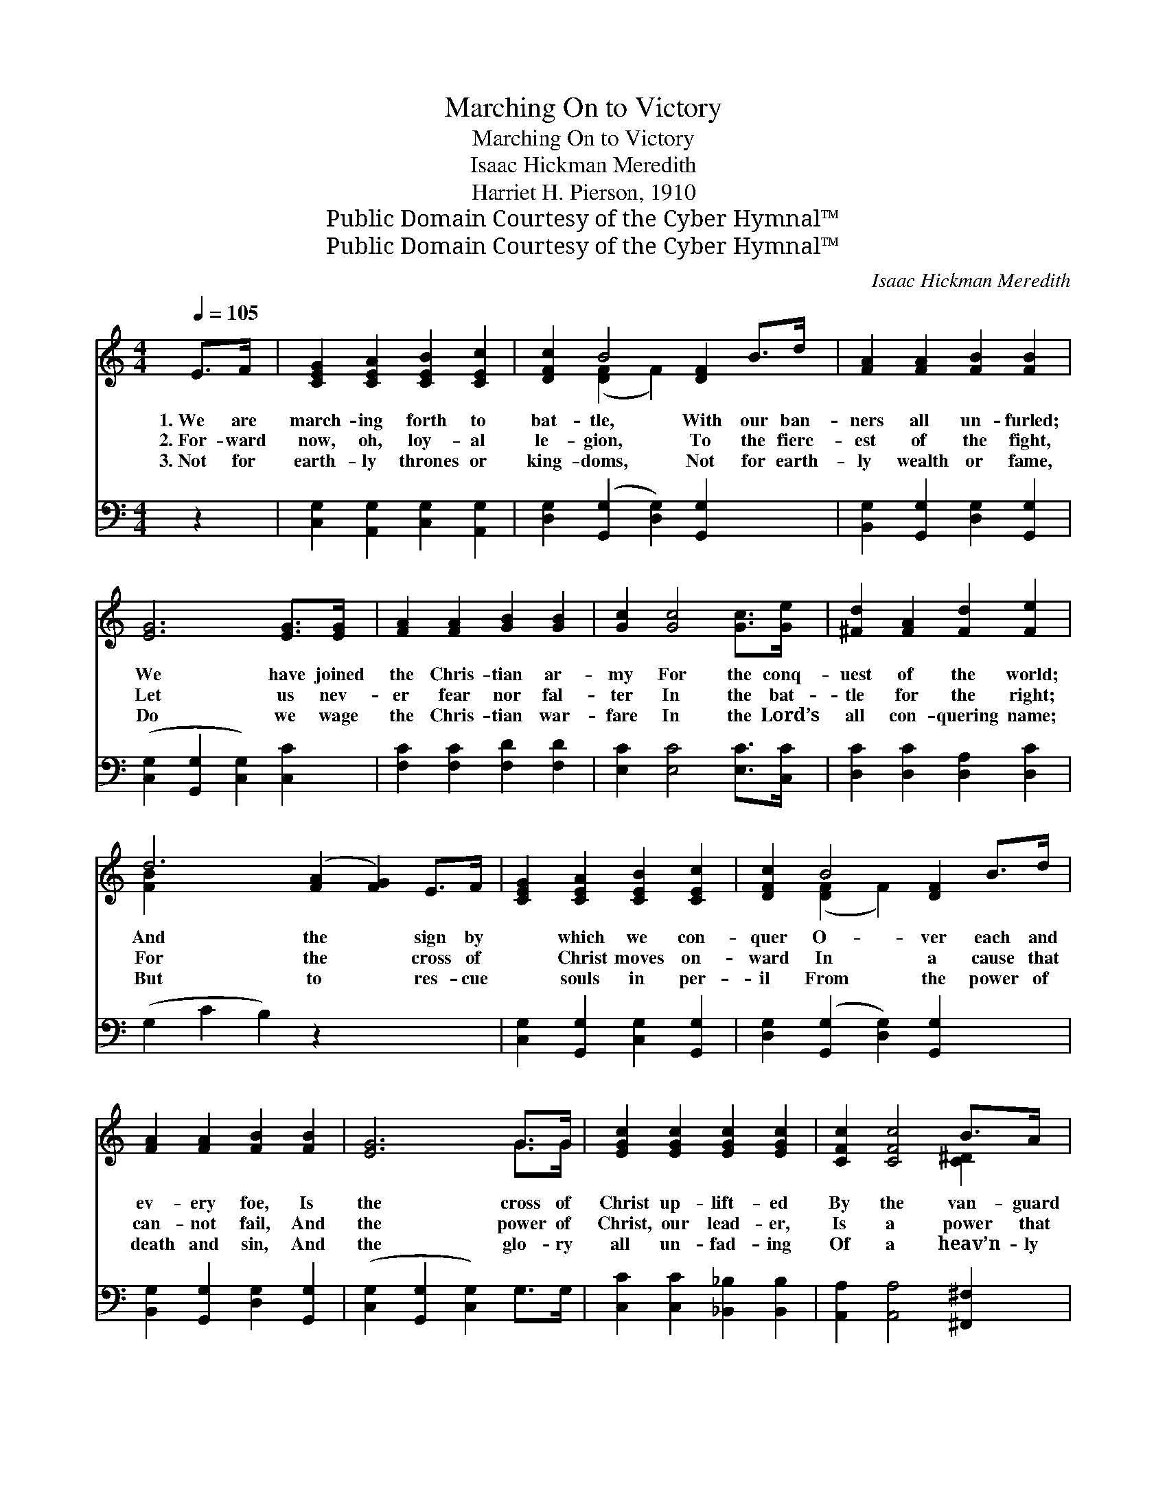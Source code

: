 X:1
T:Marching On to Victory
T:Marching On to Victory
T:Isaac Hickman Meredith
T:Harriet H. Pierson, 1910
T:Public Domain Courtesy of the Cyber Hymnal™
T:Public Domain Courtesy of the Cyber Hymnal™
C:Isaac Hickman Meredith
Z:Public Domain
Z:Courtesy of the Cyber Hymnal™
%%score ( 1 2 ) ( 3 4 )
L:1/8
Q:1/4=105
M:4/4
K:C
V:1 treble 
V:2 treble 
V:3 bass 
V:4 bass 
V:1
 E>F | [CEG]2 [CEA]2 [CEB]2 [CEc]2 | [DFc]2 B4 [DF]2 B>d | [FA]2 [FA]2 [FB]2 [FB]2 | %4
w: 1.~We are|march- ing forth to|bat- tle, With our ban-|ners all un- furled;|
w: 2.~For- ward|now, oh, loy- al|le- gion, To the fierc-|est of the fight,|
w: 3.~Not for|earth- ly thrones or|king- doms, Not for earth-|ly wealth or fame,|
 [EG]6 [EG]>[EG] | [FA]2 [FA]2 [GB]2 [GB]2 | [Gc]2 [Gc]4 [Gc]>[Ge] | [^Fd]2 [FA]2 [Fd]2 [Fe]2 | %8
w: We have joined|the Chris- tian ar-|my For the conq-|uest of the world;|
w: Let us nev-|er fear nor fal-|ter In the bat-|tle for the right;|
w: Do we wage|the Chris- tian war-|fare In the Lord’s|all con- quering name;|
 d6 ([FA]2 [FG]2) E>F | [CEG]2 [CEA]2 [CEB]2 [CEc]2 | [DFc]2 B4 [DF]2 B>d | %11
w: And the * sign by|* which we con-|quer O- ver each and|
w: For the * cross of|* Christ moves on-|ward In a cause that|
w: But to * res- cue|* souls in per-|il From the power of|
 [FA]2 [FA]2 [FB]2 [FB]2 | [EG]6 G>G | [EGc]2 [EGc]2 [EGc]2 [EGc]2 | [CFc]2 [CFc]4 B>A | %15
w: ev- ery foe, Is|the cross of|Christ up- lift- ed|By the van- guard|
w: can- not fail, And|the power of|Christ, our lead- er,|Is a power that|
w: death and sin, And|the glo- ry|all un- fad- ing|Of a heav’n- ly|
 [CEG]2 [EGc]2 [DFc]2 [DFB]2 | [CEc]6 ||"^Refrain" E>F | (z2 [EG]2) E>G x2 | %19
w: as we go. *||||
w: must pre- vail. March-|ing|on, ev-|* er on,|
w: crown to win. *||||
 z2 [FA]2 [FA]>[FA] x2 | [EG]2 [EG]2 [Gc]2 [^Fc]2 | [Gd]6 c>d | (z2 [Ge]2) d>c x2 | %23
w: ||||
w: * Where the|* cross of Christ|we see; March-|* ing on,|
w: ||||
 z2 !fermata![Ac]2 [GB]>[FA] x2 | !>![EG]2 !>![Gc]2 !>![Fc]2 !>![FB]2 | [Ec]6 |] %26
w: |||
w: * ev- er|* on, March- ing|on|
w: |||
V:2
 x2 | x8 | x2 ([DF]2 F2) x4 | x8 | x8 | x8 | x8 | x8 | [FB]2 x10 | x8 | x2 ([DF]2 F2) x4 | x8 | %12
 x6 G>G | x8 | x6 [C^D]2 | x8 | x6 || x2 | G4- E>E x2 | A4- F>F x2 | x8 | x8 | e4 G>G x2 | %23
 c4- A>A x2 | x8 | x6 |] %26
V:3
 z2 | [C,G,]2 [A,,G,]2 [C,G,]2 [A,,G,]2 | [D,G,]2 ([G,,G,]2 [D,G,]2) [G,,G,]2 x2 | %3
w: |||
 [B,,G,]2 [G,,G,]2 [D,G,]2 [G,,G,]2 | ([C,G,]2 [G,,G,]2 [C,G,]2) [C,C]2 | %5
w: ||
 [F,C]2 [F,C]2 [F,D]2 [F,D]2 | [E,C]2 [E,C]4 [E,C]>[C,C] | [D,C]2 [D,C]2 [D,A,]2 [D,C]2 | %8
w: |||
 (G,2 C2 B,2) z2 x4 | [C,G,]2 [G,,G,]2 [C,G,]2 [G,,G,]2 | [D,G,]2 ([G,,G,]2 [D,G,]2) [G,,G,]2 x2 | %11
w: |||
 [B,,G,]2 [G,,G,]2 [D,G,]2 [G,,G,]2 | ([C,G,]2 [G,,G,]2 [C,G,]2) G,>G, | %13
w: ||
 [C,C]2 [C,C]2 [_B,,_B,]2 [B,,B,]2 | [A,,A,]2 [A,,A,]4 [^F,,^F,]2 | %15
w: ||
 [G,,G,]2 [G,,G,]2 [G,,G,]2 [G,,G,]2 | [C,G,]6 || z2 | z2 [C,C]>[C,C] [C,C]2 z2 | %19
w: |||March- ing on,|
 z2 [F,C]>[F,C] [F,C]2 [F,C]>[F,C] | [C,C]2 [C,C]2 [E,C]2 [D,D]2 | [E,G,]6 z2 | z2 C>C C2 z2 | %23
w: ev- er on, * *|||March- ing on,|
 z2 [F,C]>[F,C] !fermata![F,C]2 [F,C]>[F,C] | [G,C]2 [G,E]2 [G,D]2 [G,D]2 | [C,C]6 |] %26
w: ev- er on, * *|||
V:4
 x2 | x8 | x10 | x8 | x8 | x8 | x8 | x8 | x12 | x8 | x10 | x8 | x8 | x8 | x8 | x8 | x6 || x2 | x8 | %19
 x8 | x8 | x8 | x2 C>C C2 x2 | x8 | x8 | x6 |] %26

